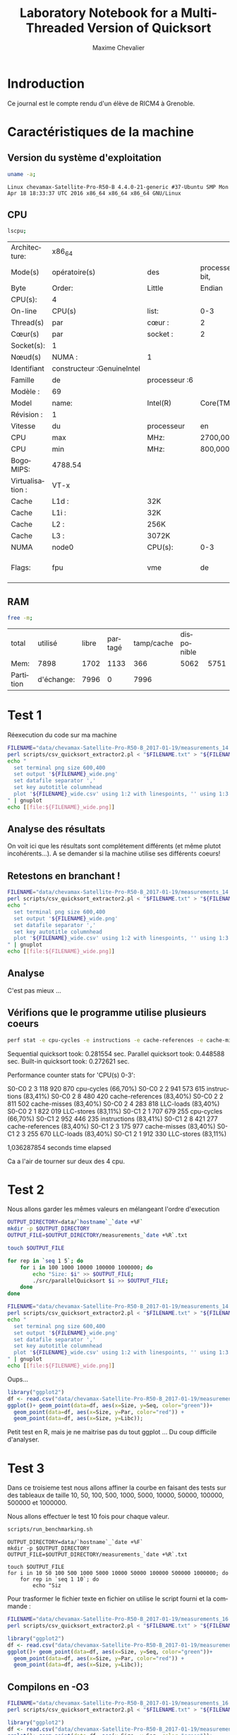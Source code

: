 # -*- coding: utf-8 -*-
#+STARTUP: overview indent inlineimages
#+TITLE:       Laboratory Notebook for a Multi-Threaded Version of Quicksort
#+AUTHOR:      Maxime Chevalier
#+LANGUAGE:    fr
#+TAGS: IMPORTANT(i) TEST(t) DEPRECATED(d) noexport(n)

* Indroduction
  Ce journal est le compte rendu d'un élève de RICM4 à Grenoble.
* Caractéristiques de la machine
** Version du système d'exploitation
 #+begin_src sh :results output :exports both
uname -a;
 #+end_src

 #+RESULTS:
 : Linux chevamax-Satellite-Pro-R50-B 4.4.0-21-generic #37-Ubuntu SMP Mon Apr 18 18:33:37 UTC 2016 x86_64 x86_64 x86_64 GNU/Linux

** CPU
#+begin_src sh :results output :exports both
lscpu;
#+end_src

#+RESULTS:
| Architecture:    | x86_64                      |               |                      |              |     |     |         |     |     |      |     |      |     |     |      |     |       |         |     |      |     |      |     |      |    |    |    |     |         |    |         |        |    |             |             |      |     |         |      |           |            |            |          |     |           |        |         |       |     |     |     |       |      |     |      |      |      |      |       |       |       |        |                  |     |       |     |      |        |        |     |     |           |      |              |     |      |          |           |      |      |      |      |      |         |          |        |     |      |     |     |
| Mode(s)          | opératoire(s)              | des           | processeurs :32-bit, | 64-bit       |     |     |         |     |     |      |     |      |     |     |      |     |       |         |     |      |     |      |     |      |    |    |    |     |         |    |         |        |    |             |             |      |     |         |      |           |            |            |          |     |           |        |         |       |     |     |     |       |      |     |      |      |      |      |       |       |       |        |                  |     |       |     |      |        |        |     |     |           |      |              |     |      |          |           |      |      |      |      |      |         |          |        |     |      |     |     |
| Byte             | Order:                     | Little        | Endian               |              |     |     |         |     |     |      |     |      |     |     |      |     |       |         |     |      |     |      |     |      |    |    |    |     |         |    |         |        |    |             |             |      |     |         |      |           |            |            |          |     |           |        |         |       |     |     |     |       |      |     |      |      |      |      |       |       |       |        |                  |     |       |     |      |        |        |     |     |           |      |              |     |      |          |           |      |      |      |      |      |         |          |        |     |      |     |     |
| CPU(s):          | 4                          |               |                      |              |     |     |         |     |     |      |     |      |     |     |      |     |       |         |     |      |     |      |     |      |    |    |    |     |         |    |         |        |    |             |             |      |     |         |      |           |            |            |          |     |           |        |         |       |     |     |     |       |      |     |      |      |      |      |       |       |       |        |                  |     |       |     |      |        |        |     |     |           |      |              |     |      |          |           |      |      |      |      |      |         |          |        |     |      |     |     |
| On-line          | CPU(s)                     | list:         | 0-3                  |              |     |     |         |     |     |      |     |      |     |     |      |     |       |         |     |      |     |      |     |      |    |    |    |     |         |    |         |        |    |             |             |      |     |         |      |           |            |            |          |     |           |        |         |       |     |     |     |       |      |     |      |      |      |      |       |       |       |        |                  |     |       |     |      |        |        |     |     |           |      |              |     |      |          |           |      |      |      |      |      |         |          |        |     |      |     |     |
| Thread(s)        | par                        | cœur :        | 2                    |              |     |     |         |     |     |      |     |      |     |     |      |     |       |         |     |      |     |      |     |      |    |    |    |     |         |    |         |        |    |             |             |      |     |         |      |           |            |            |          |     |           |        |         |       |     |     |     |       |      |     |      |      |      |      |       |       |       |        |                  |     |       |     |      |        |        |     |     |           |      |              |     |      |          |           |      |      |      |      |      |         |          |        |     |      |     |     |
| Cœur(s)          | par                        | socket :      | 2                    |              |     |     |         |     |     |      |     |      |     |     |      |     |       |         |     |      |     |      |     |      |    |    |    |     |         |    |         |        |    |             |             |      |     |         |      |           |            |            |          |     |           |        |         |       |     |     |     |       |      |     |      |      |      |      |       |       |       |        |                  |     |       |     |      |        |        |     |     |           |      |              |     |      |          |           |      |      |      |      |      |         |          |        |     |      |     |     |
| Socket(s):       | 1                          |               |                      |              |     |     |         |     |     |      |     |      |     |     |      |     |       |         |     |      |     |      |     |      |    |    |    |     |         |    |         |        |    |             |             |      |     |         |      |           |            |            |          |     |           |        |         |       |     |     |     |       |      |     |      |      |      |      |       |       |       |        |                  |     |       |     |      |        |        |     |     |           |      |              |     |      |          |           |      |      |      |      |      |         |          |        |     |      |     |     |
| Nœud(s)          | NUMA :                     | 1             |                      |              |     |     |         |     |     |      |     |      |     |     |      |     |       |         |     |      |     |      |     |      |    |    |    |     |         |    |         |        |    |             |             |      |     |         |      |           |            |            |          |     |           |        |         |       |     |     |     |       |      |     |      |      |      |      |       |       |       |        |                  |     |       |     |      |        |        |     |     |           |      |              |     |      |          |           |      |      |      |      |      |         |          |        |     |      |     |     |
| Identifiant      | constructeur :GenuineIntel |               |                      |              |     |     |         |     |     |      |     |      |     |     |      |     |       |         |     |      |     |      |     |      |    |    |    |     |         |    |         |        |    |             |             |      |     |         |      |           |            |            |          |     |           |        |         |       |     |     |     |       |      |     |      |      |      |      |       |       |       |        |                  |     |       |     |      |        |        |     |     |           |      |              |     |      |          |           |      |      |      |      |      |         |          |        |     |      |     |     |
| Famille          | de                         | processeur :6 |                      |              |     |     |         |     |     |      |     |      |     |     |      |     |       |         |     |      |     |      |     |      |    |    |    |     |         |    |         |        |    |             |             |      |     |         |      |           |            |            |          |     |           |        |         |       |     |     |     |       |      |     |      |      |      |      |       |       |       |        |                  |     |       |     |      |        |        |     |     |           |      |              |     |      |          |           |      |      |      |      |      |         |          |        |     |      |     |     |
| Modèle :         | 69                         |               |                      |              |     |     |         |     |     |      |     |      |     |     |      |     |       |         |     |      |     |      |     |      |    |    |    |     |         |    |         |        |    |             |             |      |     |         |      |           |            |            |          |     |           |        |         |       |     |     |     |       |      |     |      |      |      |      |       |       |       |        |                  |     |       |     |      |        |        |     |     |           |      |              |     |      |          |           |      |      |      |      |      |         |          |        |     |      |     |     |
| Model            | name:                      | Intel(R)      | Core(TM)             | i5-4210U     | CPU | @   | 1.70GHz |     |     |      |     |      |     |     |      |     |       |         |     |      |     |      |     |      |    |    |    |     |         |    |         |        |    |             |             |      |     |         |      |           |            |            |          |     |           |        |         |       |     |     |     |       |      |     |      |      |      |      |       |       |       |        |                  |     |       |     |      |        |        |     |     |           |      |              |     |      |          |           |      |      |      |      |      |         |          |        |     |      |     |     |
| Révision :       | 1                          |               |                      |              |     |     |         |     |     |      |     |      |     |     |      |     |       |         |     |      |     |      |     |      |    |    |    |     |         |    |         |        |    |             |             |      |     |         |      |           |            |            |          |     |           |        |         |       |     |     |     |       |      |     |      |      |      |      |       |       |       |        |                  |     |       |     |      |        |        |     |     |           |      |              |     |      |          |           |      |      |      |      |      |         |          |        |     |      |     |     |
| Vitesse          | du                         | processeur    | en                   | MHz :997.875 |     |     |         |     |     |      |     |      |     |     |      |     |       |         |     |      |     |      |     |      |    |    |    |     |         |    |         |        |    |             |             |      |     |         |      |           |            |            |          |     |           |        |         |       |     |     |     |       |      |     |      |      |      |      |       |       |       |        |                  |     |       |     |      |        |        |     |     |           |      |              |     |      |          |           |      |      |      |      |      |         |          |        |     |      |     |     |
| CPU              | max                        | MHz:          | 2700,0000            |              |     |     |         |     |     |      |     |      |     |     |      |     |       |         |     |      |     |      |     |      |    |    |    |     |         |    |         |        |    |             |             |      |     |         |      |           |            |            |          |     |           |        |         |       |     |     |     |       |      |     |      |      |      |      |       |       |       |        |                  |     |       |     |      |        |        |     |     |           |      |              |     |      |          |           |      |      |      |      |      |         |          |        |     |      |     |     |
| CPU              | min                        | MHz:          | 800,0000             |              |     |     |         |     |     |      |     |      |     |     |      |     |       |         |     |      |     |      |     |      |    |    |    |     |         |    |         |        |    |             |             |      |     |         |      |           |            |            |          |     |           |        |         |       |     |     |     |       |      |     |      |      |      |      |       |       |       |        |                  |     |       |     |      |        |        |     |     |           |      |              |     |      |          |           |      |      |      |      |      |         |          |        |     |      |     |     |
| BogoMIPS:        | 4788.54                    |               |                      |              |     |     |         |     |     |      |     |      |     |     |      |     |       |         |     |      |     |      |     |      |    |    |    |     |         |    |         |        |    |             |             |      |     |         |      |           |            |            |          |     |           |        |         |       |     |     |     |       |      |     |      |      |      |      |       |       |       |        |                  |     |       |     |      |        |        |     |     |           |      |              |     |      |          |           |      |      |      |      |      |         |          |        |     |      |     |     |
| Virtualisation : | VT-x                       |               |                      |              |     |     |         |     |     |      |     |      |     |     |      |     |       |         |     |      |     |      |     |      |    |    |    |     |         |    |         |        |    |             |             |      |     |         |      |           |            |            |          |     |           |        |         |       |     |     |     |       |      |     |      |      |      |      |       |       |       |        |                  |     |       |     |      |        |        |     |     |           |      |              |     |      |          |           |      |      |      |      |      |         |          |        |     |      |     |     |
| Cache            | L1d :                      | 32K           |                      |              |     |     |         |     |     |      |     |      |     |     |      |     |       |         |     |      |     |      |     |      |    |    |    |     |         |    |         |        |    |             |             |      |     |         |      |           |            |            |          |     |           |        |         |       |     |     |     |       |      |     |      |      |      |      |       |       |       |        |                  |     |       |     |      |        |        |     |     |           |      |              |     |      |          |           |      |      |      |      |      |         |          |        |     |      |     |     |
| Cache            | L1i :                      | 32K           |                      |              |     |     |         |     |     |      |     |      |     |     |      |     |       |         |     |      |     |      |     |      |    |    |    |     |         |    |         |        |    |             |             |      |     |         |      |           |            |            |          |     |           |        |         |       |     |     |     |       |      |     |      |      |      |      |       |       |       |        |                  |     |       |     |      |        |        |     |     |           |      |              |     |      |          |           |      |      |      |      |      |         |          |        |     |      |     |     |
| Cache            | L2 :                       | 256K          |                      |              |     |     |         |     |     |      |     |      |     |     |      |     |       |         |     |      |     |      |     |      |    |    |    |     |         |    |         |        |    |             |             |      |     |         |      |           |            |            |          |     |           |        |         |       |     |     |     |       |      |     |      |      |      |      |       |       |       |        |                  |     |       |     |      |        |        |     |     |           |      |              |     |      |          |           |      |      |      |      |      |         |          |        |     |      |     |     |
| Cache            | L3 :                       | 3072K         |                      |              |     |     |         |     |     |      |     |      |     |     |      |     |       |         |     |      |     |      |     |      |    |    |    |     |         |    |         |        |    |             |             |      |     |         |      |           |            |            |          |     |           |        |         |       |     |     |     |       |      |     |      |      |      |      |       |       |       |        |                  |     |       |     |      |        |        |     |     |           |      |              |     |      |          |           |      |      |      |      |      |         |          |        |     |      |     |     |
| NUMA             | node0                      | CPU(s):       | 0-3                  |              |     |     |         |     |     |      |     |      |     |     |      |     |       |         |     |      |     |      |     |      |    |    |    |     |         |    |         |        |    |             |             |      |     |         |      |           |            |            |          |     |           |        |         |       |     |     |     |       |      |     |      |      |      |      |       |       |       |        |                  |     |       |     |      |        |        |     |     |           |      |              |     |      |          |           |      |      |      |      |      |         |          |        |     |      |     |     |
| Flags:           | fpu                        | vme           | de                   | pse          | tsc | msr | pae     | mce | cx8 | apic | sep | mtrr | pge | mca | cmov | pat | pse36 | clflush | dts | acpi | mmx | fxsr | sse | sse2 | ss | ht | tm | pbe | syscall | nx | pdpe1gb | rdtscp | lm | constant_tsc | arch_perfmon | pebs | bts | rep_good | nopl | xtopology | nonstop_tsc | aperfmperf | eagerfpu | pni | pclmulqdq | dtes64 | monitor | ds_cpl | vmx | est | tm2 | ssse3 | sdbg | fma | cx16 | xtpr | pdcm | pcid | sse4_1 | sse4_2 | movbe | popcnt | tsc_deadline_timer | aes | xsave | avx | f16c | rdrand | lahf_lm | abm | epb | tpr_shadow | vnmi | flexpriority | ept | vpid | fsgsbase | tsc_adjust | bmi1 | avx2 | smep | bmi2 | erms | invpcid | xsaveopt | dtherm | ida | arat | pln | pts |

** RAM
#+begin_src sh :results output :exports both
free -m;
#+end_src

#+RESULTS:
| total     | utilisé    | libre | partagé | tamp/cache | disponible |      |
| Mem:      | 7898       |  1702 |    1133 |        366 |       5062 | 5751 |
| Partition | d'échange: |  7996 |       0 |       7996 |            |      |

* Test 1
Réexecution du code sur ma machine 

#+begin_src sh :results output : exports both
FILENAME="data/chevamax-Satellite-Pro-R50-B_2017-01-19/measurements_14:23"
perl scripts/csv_quicksort_extractor2.pl < "$FILENAME.txt" > "${FILENAME}_wide.csv"
echo "
  set terminal png size 600,400 
  set output '${FILENAME}_wide.png'
  set datafile separator ','
  set key autotitle columnhead
  plot '${FILENAME}_wide.csv' using 1:2 with linespoints, '' using 1:3 with linespoints, '' using 1:4 with linespoints
" | gnuplot
echo [[file:${FILENAME}_wide.png]]
#+end_src

#+RESULTS:
file:data/chevamax-Satellite-Pro-R50-B_2017-01-19/measurements_14:23_wide.png

** Analyse des résultats
On voit ici que les résultats sont complétement différents (et même
plutot incohérents...). A se demander si la machine utilise ses
différents coeurs!

** Retestons en branchant !

#+begin_src sh :results output : exports both
FILENAME="data/chevamax-Satellite-Pro-R50-B_2017-01-19/measurements_14:39"
perl scripts/csv_quicksort_extractor2.pl < "$FILENAME.txt" > "${FILENAME}_wide.csv"
echo "
  set terminal png size 600,400 
  set output '${FILENAME}_wide.png'
  set datafile separator ','
  set key autotitle columnhead
  plot '${FILENAME}_wide.csv' using 1:2 with linespoints, '' using 1:3 with linespoints, '' using 1:4 with linespoints
" | gnuplot
echo [[file:${FILENAME}_wide.png]]
#+end_src

#+RESULTS:
[[file:data/chevamax-Satellite-Pro-R50-B_2017-01-19/measurements_14:39_wide.png]]

** Analyse
C'est pas mieux ...

** Vérifions que le programme utilise plusieurs coeurs 

#+begin_src sh :results output raw :exports both
perf stat -e cpu-cycles -e instructions -e cache-references -e cache-misses -e LLC-loads -e LLC-stores --cpu=0-3 --per-core ./src/parallelQuicksort 
#+end_src

#+RESULTS:
Sequential quicksort took: 0.281554 sec.
Parallel quicksort took: 0.448588 sec.
Built-in quicksort took: 0.272621 sec.

 Performance counter stats for 'CPU(s) 0-3':

S0-C0           2      3 118 920 870      cpu-cycles                                                    (66,70%)
S0-C0           2      2 941 573 615      instructions                                                  (83,41%)
S0-C0           2          8 480 420      cache-references                                              (83,40%)
S0-C0           2          2 811 502      cache-misses                                                  (83,40%)
S0-C0           2          4 283 818      LLC-loads                                                     (83,40%)
S0-C0           2          1 822 019      LLC-stores                                                    (83,11%)
S0-C1           2      1 707 679 255      cpu-cycles                                                    (66,70%)
S0-C1           2        952 446 235      instructions                                                  (83,41%)
S0-C1           2          8 421 277      cache-references                                              (83,40%)
S0-C1           2          3 175 977      cache-misses                                                  (83,40%)
S0-C1           2          3 255 670      LLC-loads                                                     (83,40%)
S0-C1           2          1 912 330      LLC-stores                                                    (83,11%)

       1,036287854 seconds time elapsed

Ca a l'air de tourner sur deux des 4 cpu.

* Test 2
Nous allons garder les mêmes valeurs en mélangeant l'ordre d'execution


#+begin_src sh :results output raw :exports both
OUTPUT_DIRECTORY=data/`hostname`_`date +%F`
mkdir -p $OUTPUT_DIRECTORY
OUTPUT_FILE=$OUTPUT_DIRECTORY/measurements_`date +%R`.txt

touch $OUTPUT_FILE

for rep in `seq 1 5`; do
	for i in 100 1000 10000 100000 1000000; do
		echo "Size: $i" >> $OUTPUT_FILE;
		./src/parallelQuicksort $i >> $OUTPUT_FILE;
	done
done
#+end_src

#+begin_src sh :results output raw :exports both
FILENAME="data/chevamax-Satellite-Pro-R50-B_2017-01-19/measurements_14:57"
perl scripts/csv_quicksort_extractor2.pl < "$FILENAME.txt" > "${FILENAME}_wide.csv"
echo "
  set terminal png size 600,400 
  set output '${FILENAME}_wide.png'
  set datafile separator ','
  set key autotitle columnhead
  plot '${FILENAME}_wide.csv' using 1:2 with linespoints, '' using 1:3 with linespoints, '' using 1:4 with linespoints
" | gnuplot
echo [[file:${FILENAME}_wide.png]]
#+end_src

#+RESULTS:
[[file:data/chevamax-Satellite-Pro-R50-B_2017-01-19/measurements_14:57_wide.png]]

Oups...

#+begin_src R :results output :session *R* :exports both
library("ggplot2")
df <- read.csv("data/chevamax-Satellite-Pro-R50-B_2017-01-19/measurements_14:57_wide.csv",header=T);
ggplot()+ geom_point(data=df, aes(x=Size, y=Seq, color="green"))+
  geom_point(data=df, aes(x=Size, y=Par, color="red")) + 
  geom_point(data=df, aes(x=Size, y=Libc));
#+end_src

#+RESULTS:

Petit test en R, mais je ne maitrise pas du tout ggplot ... Du coup
difficile d'analyser.

* Test 3
Dans ce troisieme test nous allons affiner la courbe en faisant des tests
sur des tableaux de taille 10, 50, 100, 500, 1000, 5000, 10000, 50000,
100000, 500000 et 1000000.

Nous allons effectuer le test 10 fois pour chaque valeur.


#+begin_src sh :results output :exports both
scripts/run_benchmarking.sh
#+end_src
#+BEGIN_EXAMPLE
OUTPUT_DIRECTORY=data/`hostname`_`date +%F`
mkdir -p $OUTPUT_DIRECTORY
OUTPUT_FILE=$OUTPUT_DIRECTORY/measurements_`date +%R`.txt

touch $OUTPUT_FILE
for i in 10 50 100 500 1000 5000 10000 50000 100000 500000 1000000; do
    for rep in `seq 1 10`; do
        echo "Siz
#+END_EXAMPLE



Pour trasformer le fichier texte en fichier on utilise le script
fourni et la commande :

#+begin_src sh :results output raw :exports both
FILENAME="data/chevamax-Satellite-Pro-R50-B_2017-01-19/measurements_16:12"
perl scripts/csv_quicksort_extractor2.pl < "$FILENAME.txt" > "${FILENAME}_wide.csv"
#+end_src

#+begin_src R :results output :session *R* :exports both
library("ggplot2")
df <- read.csv("data/chevamax-Satellite-Pro-R50-B_2017-01-19/measurements_16:12_wide.csv",header=T);
ggplot()+ geom_point(data=df, aes(x=Size, y=Seq, color="green"))+
  geom_point(data=df, aes(x=Size, y=Par, color="red")) + 
  geom_point(data=df, aes(x=Size, y=Libc));
#+end_src

#+RESULTS:


** Compilons en -O3

#+begin_src sh :results output raw :exports both
FILENAME="data/chevamax-Satellite-Pro-R50-B_2017-01-19/measurements_16:24"
perl scripts/csv_quicksort_extractor2.pl < "$FILENAME.txt" > "${FILENAME}_wide.csv"
#+end_src

#+begin_src R :results output :session *R* :exports both
library("ggplot2")
df <- read.csv("data/chevamax-Satellite-Pro-R50-B_2017-01-19/measurements_16:12_wide.csv",header=T);
ggplot()+ geom_point(data=df, aes(x=Size, y=Seq, color="green"))+
  geom_point(data=df, aes(x=Size, y=Par, color="red")) + 
  geom_point(data=df, aes(x=Size, y=Libc));
#+end_src

#+RESULTS:

